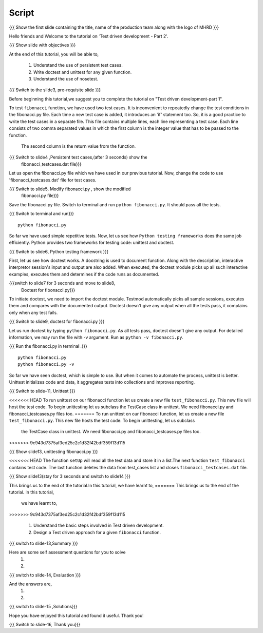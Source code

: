 .. Objectives
.. ----------
   
   .. At the end of this tutorial, you will be able to:
   
 .. Understand the use of persistent test cases.
 .. Write doctest and unittest for any given function.
 .. Understand the use of nosetest.

.. Prerequisites
.. -------------

..   1. Test driven development - Part 1

 
Script
------

.. L1

{{{ Show the  first slide containing the title, name of the production
team along with the logo of MHRD }}}

.. R1

Hello friends and Welcome to the tutorial on 
'Test driven development - Part 2'.

.. L2

{{{ Show slide with objectives }}} 

.. R2

At the end of this tutorial, you will be able to,

 1. Understand the use of persistent test cases.
 #. Write doctest and unittest for any given function.
 #. Understand the use of nosetest.

.. L3

{{{ Switch to the slide3, pre-requisite slide }}}

.. R3

Before beginning this tutorial,we suggest you to complete the 
tutorial on "Test driven development-part 1".

.. R4

To test ``fibonacci`` function, we have used two test cases.
It is inconvenient to repeatedly change the test conditions in
the fibonacci.py file. Each time a new test case is added, it
introduces an 'if' statement too.
So, it is a good practice to write the test cases in a separate file.
This file contains multiple lines, each line representing a test case.
Each line consists of two comma separated values in which the 
first column is the integer value that has to be passed to the function.
 The second column is the return value from the function.



.. L4

{{{ Switch to slide4 ,Persistent test cases,(after 3 seconds) show the 
     fibonacci_testcases.dat file}}}


.. R5

Let us open the fibonacci.py file which we have used in our 
previous tutorial. Now, change the code to use 'fibonacci_testcases.dat'
file for test cases.


.. L5

{{{ Switch to slide5, Modify fibonacci.py , show the modified
    fibonacci.py file}}}

.. R6 

Save the fibonacci.py file. Switch to terminal and run 
``python fibonacci.py``. It should pass all the tests.


.. L6

{{{ Switch to terminal and run}}}
::

    python fibonacci.py

.. R7

So far we have used simple repetitive tests.
Now, let us see how ``Python testing frameworks`` does the
same job efficiently.
Python provides two frameworks for testing code: unittest and
doctest.

.. L7
 
{{{ Switch to slide6, Python testing framework }}}

.. R8

First, let us see how doctest works. 
A docstring is used to document function. Along with the 
description, interactive interpretor session's input and 
output are also added.
When executed, the doctest module picks up all such interactive 
examples, executes them and determines if the code runs
as documented.

.. L8

{{{switch to slide7 for 3 seconds and move to slide8,
 Doctest for fibonacci.py}}}

.. R9

To initiate doctest, we need to import the doctest module.
Testmod automatically picks all sample sessions, executes
them and compares with the documented output.
Doctest doesn't give any output when all the tests pass,
it complains only when any test fails.

.. L9

{{{ Switch to slide9, doctest for fibonacci.py }}}

.. R10

Let us run doctest by typing ``python fibonacci.py``.
As all tests pass, doctest doesn't give any output.
For detailed information, we may run the file with -v argument.
Run as ``python -v fibonacci.py``.

.. L10

{{{ Run the fibonacci.py in terminal .}}}
::
     
    python fibonacci.py
    python fibonacci.py -v

.. R11

So far we have seen doctest, which is simple to use. But when
it comes to automate the process, unittest is better.
Unittest initializes code and data, it aggregates 
tests into collections and improves reporting.

.. L11

{{{ Switch to slide-11, Unittest }}}

   
.. R12

<<<<<<< HEAD
To run unittest on our fibonacci function let us create a
new file ``test_fibonacci.py``. This new file will host the
test code.
To begin unittesting let us subclass the TestCase class 
in unittest. We need fibonacci.py and fibonacci_testcases.py
files too.
=======
To run unittest on our fibonacci function, let us create a
new file ``test_fibonacci.py``. This new file hosts the
test code. To begin unittesting, let us subclass
 the TestCase class in unittest. We need fibonacci.py
 and fibonacci_testcases.py files too.
>>>>>>> 9c943d7375af3ed25c2c1d32f42bdf359f13d115

.. L12

{{{ Show slide13, unittesting fibonacci.py }}}


.. R13

<<<<<<< HEAD
The function ``setUp`` will read all the test data and store
it in a list.The next function ``test_fibonacci`` contains
test code. The last function deletes the data from test_cases
list and closes ``fibonacci_testcases.dat`` file.

.. L13

{{{ Show slide13(stay for 3 seconds and switch to slide14 }}}


.. R23

This brings us to the end of the tutorial.In this tutorial,
we have learnt to,
=======
This brings us to the end of the tutorial. In this tutorial,
 we have learnt to,
>>>>>>> 9c943d7375af3ed25c2c1d32f42bdf359f13d115
 
 1. Understand the basic steps involved in Test driven development.
 #. Design a Test driven approach for a given ``fibonacci`` function.


.. L23

{{{ switch to slide-13,Summary }}}

.. R14

Here are some self assessment questions for you to solve
 1.

 2. 

.. L14

{{{ switch to slide-14, Evaluation }}}

.. R15

And the answers are,
 1.

 2.

.. L15

{{{ switch to slide-15 ,Solutions}}}

.. R16

Hope you have enjoyed this tutorial and found it useful.
Thank you!

.. L16

{{{ Switch to slide-16, Thank you}}}

